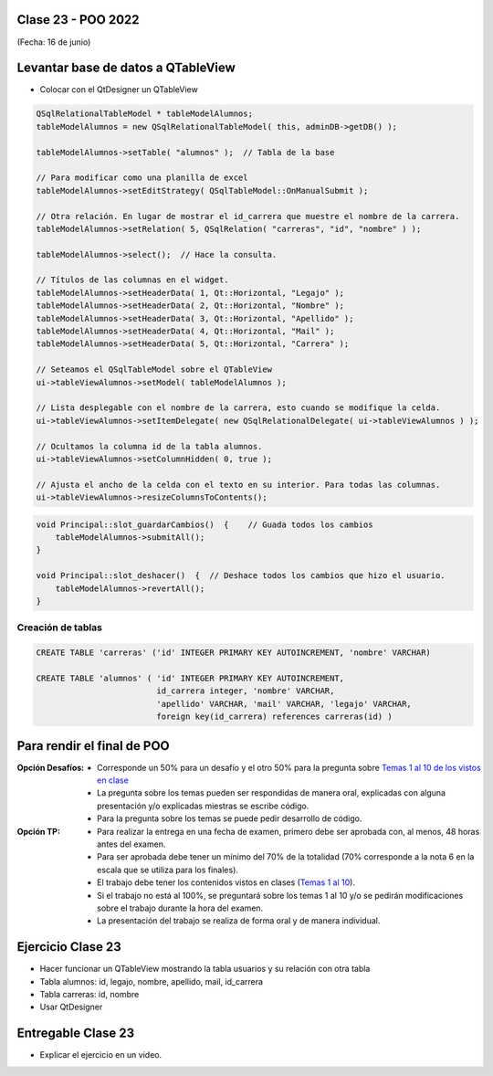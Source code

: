 .. -*- coding: utf-8 -*-

.. _rcs_subversion:

Clase 23 - POO 2022
===================
(Fecha: 16 de junio)


Levantar base de datos a QTableView
===================================

- Colocar con el QtDesigner un QTableView

.. code-block:: c

	QSqlRelationalTableModel * tableModelAlumnos;
	tableModelAlumnos = new QSqlRelationalTableModel( this, adminDB->getDB() ); 

	tableModelAlumnos->setTable( "alumnos" );  // Tabla de la base

	// Para modificar como una planilla de excel
	tableModelAlumnos->setEditStrategy( QSqlTableModel::OnManualSubmit ); 

	// Otra relación. En lugar de mostrar el id_carrera que muestre el nombre de la carrera.
	tableModelAlumnos->setRelation( 5, QSqlRelation( "carreras", "id", "nombre" ) );

	tableModelAlumnos->select();  // Hace la consulta.

	// Títulos de las columnas en el widget.
	tableModelAlumnos->setHeaderData( 1, Qt::Horizontal, "Legajo" );
	tableModelAlumnos->setHeaderData( 2, Qt::Horizontal, "Nombre" );
	tableModelAlumnos->setHeaderData( 3, Qt::Horizontal, "Apellido" );
	tableModelAlumnos->setHeaderData( 4, Qt::Horizontal, "Mail" );
	tableModelAlumnos->setHeaderData( 5, Qt::Horizontal, "Carrera" ); 

	// Seteamos el QSqlTableModel sobre el QTableView
	ui->tableViewAlumnos->setModel( tableModelAlumnos );

	// Lista desplegable con el nombre de la carrera, esto cuando se modifique la celda.
	ui->tableViewAlumnos->setItemDelegate( new QSqlRelationalDelegate( ui->tableViewAlumnos ) );

	// Ocultamos la columna id de la tabla alumnos.
	ui->tableViewAlumnos->setColumnHidden( 0, true );

	// Ajusta el ancho de la celda con el texto en su interior. Para todas las columnas.
	ui->tableViewAlumnos->resizeColumnsToContents(); 
	
.. code-block:: c

	void Principal::slot_guardarCambios()  {    // Guada todos los cambios 
	    tableModelAlumnos->submitAll();
	}

	void Principal::slot_deshacer()  {  // Deshace todos los cambios que hizo el usuario.
	    tableModelAlumnos->revertAll();
	}
		

Creación de tablas
------------------

.. code-block:: c

	CREATE TABLE 'carreras' ('id' INTEGER PRIMARY KEY AUTOINCREMENT, 'nombre' VARCHAR)

	CREATE TABLE 'alumnos' ( 'id' INTEGER PRIMARY KEY AUTOINCREMENT, 
	                         id_carrera integer, 'nombre' VARCHAR, 
	                         'apellido' VARCHAR, 'mail' VARCHAR, 'legajo' VARCHAR, 
	                         foreign key(id_carrera) references carreras(id) )


Para rendir el final de POO
===========================

:Opción Desafíos:
	- Corresponde un 50% para un desafío y el otro 50% para la pregunta sobre `Temas 1 al 10 de los vistos en clase <https://github.com/cosimani/Curso-POO-2022/blob/main/Desafios.rst>`_
	- La pregunta sobre los temas pueden ser respondidas de manera oral, explicadas con alguna presentación y/o explicadas miestras se escribe código.
	- Para la pregunta sobre los temas se puede pedir desarrollo de código.

:Opción TP:
	- Para realizar la entrega en una fecha de examen, primero debe ser aprobada con, al menos, 48 horas antes del examen.
	- Para ser aprobada debe tener un mínimo del 70% de la totalidad (70% corresponde a la nota 6 en la escala que se utiliza para los finales).
	- El trabajo debe tener los contenidos vistos en clases (`Temas 1 al 10 <https://github.com/cosimani/Curso-POO-2022/blob/main/Desafios.rst>`_).
	- Si el trabajo no está al 100%, se preguntará sobre los temas 1 al 10 y/o se pedirán modificaciones sobre el trabajo durante la hora del examen.
	- La presentación del trabajo se realiza de forma oral y de manera individual.


Ejercicio Clase 23
==================

- Hacer funcionar un QTableView mostrando la tabla usuarios y su relación con otra tabla
- Tabla alumnos: id, legajo, nombre, apellido, mail, id_carrera
- Tabla carreras: id, nombre
- Usar QtDesigner

Entregable Clase 23
===================

- Explicar el ejercicio en un video.
